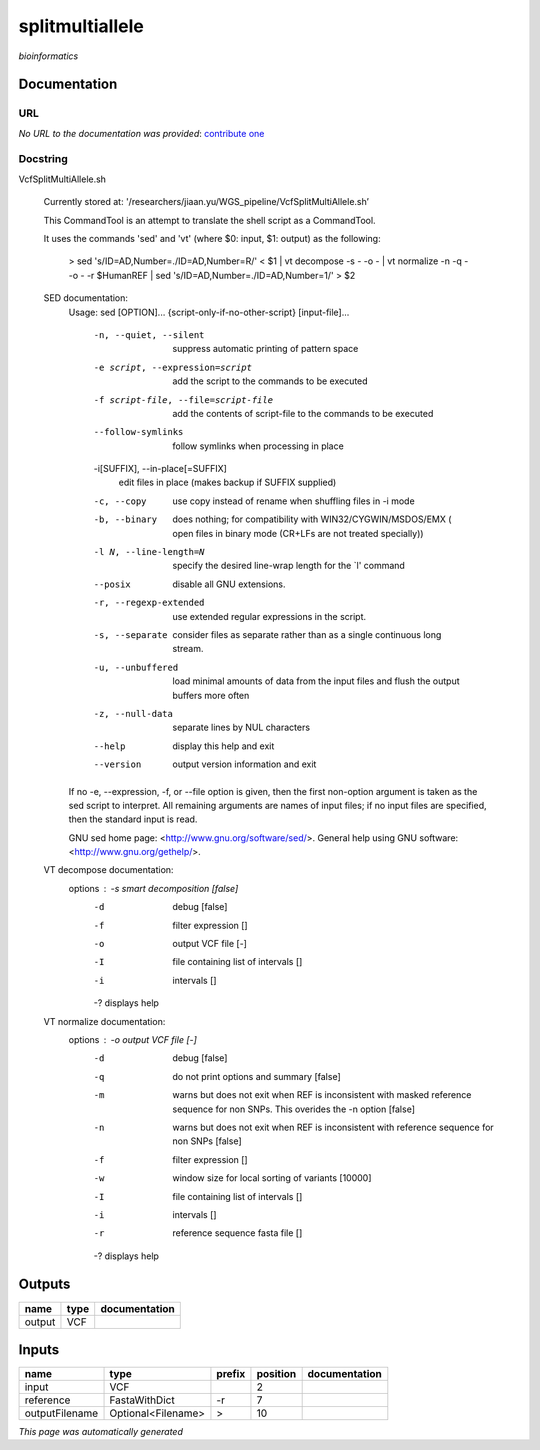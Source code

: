 
splitmultiallele
================
*bioinformatics*

Documentation
-------------

URL
******
*No URL to the documentation was provided*: `contribute one <https://github.com/illusional>`_

Docstring
*********
VcfSplitMultiAllele.sh
    
    Currently stored at: '/researchers/jiaan.yu/WGS_pipeline/VcfSplitMultiAllele.sh’
    
    This CommandTool is an attempt to translate the shell script as a CommandTool.
    
    It uses the commands 'sed' and 'vt' (where $0: input, $1: output) as the following:
    
        > sed 's/ID=AD,Number=./ID=AD,Number=R/' < $1       |            vt decompose -s - -o -                          |            vt normalize -n -q - -o - -r $HumanREF          |            sed 's/ID=AD,Number=./ID=AD,Number=1/' > $2
        
    SED documentation:
        Usage: sed [OPTION]... {script-only-if-no-other-script} [input-file]...
        
          -n, --quiet, --silent
                         suppress automatic printing of pattern space
          -e script, --expression=script
                         add the script to the commands to be executed
          -f script-file, --file=script-file
                         add the contents of script-file to the commands to be executed
          --follow-symlinks
                         follow symlinks when processing in place
          -i[SUFFIX], --in-place[=SUFFIX]
                         edit files in place (makes backup if SUFFIX supplied)
          -c, --copy
                         use copy instead of rename when shuffling files in -i mode
          -b, --binary
                         does nothing; for compatibility with WIN32/CYGWIN/MSDOS/EMX (
                         open files in binary mode (CR+LFs are not treated specially))
          -l N, --line-length=N
                         specify the desired line-wrap length for the `l' command
          --posix
                         disable all GNU extensions.
          -r, --regexp-extended
                         use extended regular expressions in the script.
          -s, --separate
                         consider files as separate rather than as a single continuous
                         long stream.
          -u, --unbuffered
                         load minimal amounts of data from the input files and flush
                         the output buffers more often
          -z, --null-data
                         separate lines by NUL characters
          --help
                         display this help and exit
          --version
                         output version information and exit
        
        If no -e, --expression, -f, or --file option is given, then the first
        non-option argument is taken as the sed script to interpret.  All
        remaining arguments are names of input files; if no input files are
        specified, then the standard input is read.
        
        GNU sed home page: <http://www.gnu.org/software/sed/>.
        General help using GNU software: <http://www.gnu.org/gethelp/>.
        
    VT decompose documentation:
        options : -s  smart decomposition [false]
              -d  debug [false]
              -f  filter expression []
              -o  output VCF file [-]
              -I  file containing list of intervals []
              -i  intervals []
              -?  displays help
              
    VT normalize documentation:
        options : -o  output VCF file [-]
              -d  debug [false]
              -q  do not print options and summary [false]
              -m  warns but does not exit when REF is inconsistent
                  with masked reference sequence for non SNPs.
                  This overides the -n option [false]
              -n  warns but does not exit when REF is inconsistent
                  with reference sequence for non SNPs [false]
              -f  filter expression []
              -w  window size for local sorting of variants [10000]
              -I  file containing list of intervals []
              -i  intervals []
              -r  reference sequence fasta file []
              -?  displays help

Outputs
-------
======  ======  ===============
name    type    documentation
======  ======  ===============
output  VCF
======  ======  ===============

Inputs
------
==============  ==================  ========  ==========  ===============
name            type                prefix      position  documentation
==============  ==================  ========  ==========  ===============
input           VCF                                    2
reference       FastaWithDict       -r                 7
outputFilename  Optional<Filename>  >                 10
==============  ==================  ========  ==========  ===============


*This page was automatically generated*
